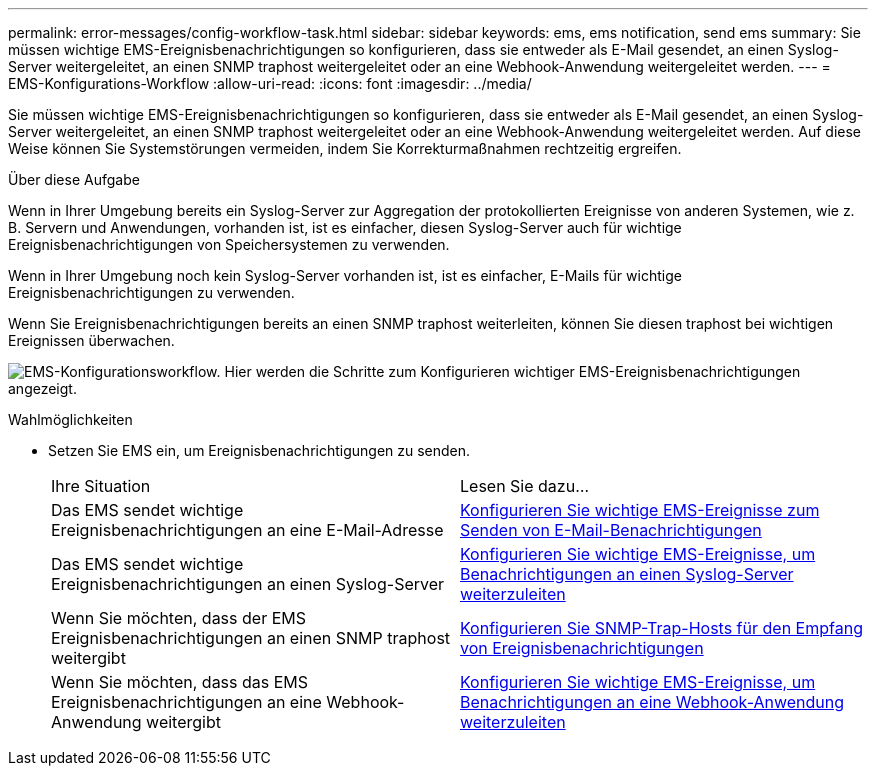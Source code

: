 ---
permalink: error-messages/config-workflow-task.html 
sidebar: sidebar 
keywords: ems, ems notification, send ems 
summary: Sie müssen wichtige EMS-Ereignisbenachrichtigungen so konfigurieren, dass sie entweder als E-Mail gesendet, an einen Syslog-Server weitergeleitet, an einen SNMP traphost weitergeleitet oder an eine Webhook-Anwendung weitergeleitet werden. 
---
= EMS-Konfigurations-Workflow
:allow-uri-read: 
:icons: font
:imagesdir: ../media/


[role="lead"]
Sie müssen wichtige EMS-Ereignisbenachrichtigungen so konfigurieren, dass sie entweder als E-Mail gesendet, an einen Syslog-Server weitergeleitet, an einen SNMP traphost weitergeleitet oder an eine Webhook-Anwendung weitergeleitet werden. Auf diese Weise können Sie Systemstörungen vermeiden, indem Sie Korrekturmaßnahmen rechtzeitig ergreifen.

.Über diese Aufgabe
Wenn in Ihrer Umgebung bereits ein Syslog-Server zur Aggregation der protokollierten Ereignisse von anderen Systemen, wie z. B. Servern und Anwendungen, vorhanden ist, ist es einfacher, diesen Syslog-Server auch für wichtige Ereignisbenachrichtigungen von Speichersystemen zu verwenden.

Wenn in Ihrer Umgebung noch kein Syslog-Server vorhanden ist, ist es einfacher, E-Mails für wichtige Ereignisbenachrichtigungen zu verwenden.

Wenn Sie Ereignisbenachrichtigungen bereits an einen SNMP traphost weiterleiten, können Sie diesen traphost bei wichtigen Ereignissen überwachen.

image:ems-config-workflow.png["EMS-Konfigurationsworkflow. Hier werden die Schritte zum Konfigurieren wichtiger EMS-Ereignisbenachrichtigungen angezeigt."]

.Wahlmöglichkeiten
* Setzen Sie EMS ein, um Ereignisbenachrichtigungen zu senden.
+
|===


| Ihre Situation | Lesen Sie dazu... 


 a| 
Das EMS sendet wichtige Ereignisbenachrichtigungen an eine E-Mail-Adresse
 a| 
xref:configure-ems-events-send-email-task.adoc[Konfigurieren Sie wichtige EMS-Ereignisse zum Senden von E-Mail-Benachrichtigungen]



 a| 
Das EMS sendet wichtige Ereignisbenachrichtigungen an einen Syslog-Server
 a| 
xref:configure-ems-events-notifications-syslog-task.adoc[Konfigurieren Sie wichtige EMS-Ereignisse, um Benachrichtigungen an einen Syslog-Server weiterzuleiten]



 a| 
Wenn Sie möchten, dass der EMS Ereignisbenachrichtigungen an einen SNMP traphost weitergibt
 a| 
xref:configure-snmp-traphosts-event-notifications-task.adoc[Konfigurieren Sie SNMP-Trap-Hosts für den Empfang von Ereignisbenachrichtigungen]



 a| 
Wenn Sie möchten, dass das EMS Ereignisbenachrichtigungen an eine Webhook-Anwendung weitergibt
 a| 
xref:configure-webhooks-event-notifications-task.adoc[Konfigurieren Sie wichtige EMS-Ereignisse, um Benachrichtigungen an eine Webhook-Anwendung weiterzuleiten]

|===


